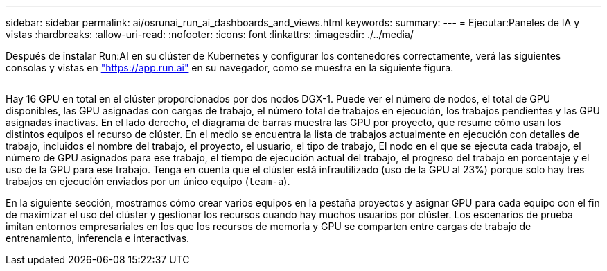 ---
sidebar: sidebar 
permalink: ai/osrunai_run_ai_dashboards_and_views.html 
keywords:  
summary:  
---
= Ejecutar:Paneles de IA y vistas
:hardbreaks:
:allow-uri-read: 
:nofooter: 
:icons: font
:linkattrs: 
:imagesdir: ./../media/


[role="lead"]
Después de instalar Run:AI en su clúster de Kubernetes y configurar los contenedores correctamente, verá las siguientes consolas y vistas en https://app.run.ai/["https://app.run.ai"^] en su navegador, como se muestra en la siguiente figura.

image:osrunai_image3.png[""]

Hay 16 GPU en total en el clúster proporcionados por dos nodos DGX-1. Puede ver el número de nodos, el total de GPU disponibles, las GPU asignadas con cargas de trabajo, el número total de trabajos en ejecución, los trabajos pendientes y las GPU asignadas inactivas. En el lado derecho, el diagrama de barras muestra las GPU por proyecto, que resume cómo usan los distintos equipos el recurso de clúster. En el medio se encuentra la lista de trabajos actualmente en ejecución con detalles de trabajo, incluidos el nombre del trabajo, el proyecto, el usuario, el tipo de trabajo, El nodo en el que se ejecuta cada trabajo, el número de GPU asignados para ese trabajo, el tiempo de ejecución actual del trabajo, el progreso del trabajo en porcentaje y el uso de la GPU para ese trabajo. Tenga en cuenta que el clúster está infrautilizado (uso de la GPU al 23%) porque solo hay tres trabajos en ejecución enviados por un único equipo (`team-a`).

En la siguiente sección, mostramos cómo crear varios equipos en la pestaña proyectos y asignar GPU para cada equipo con el fin de maximizar el uso del clúster y gestionar los recursos cuando hay muchos usuarios por clúster. Los escenarios de prueba imitan entornos empresariales en los que los recursos de memoria y GPU se comparten entre cargas de trabajo de entrenamiento, inferencia e interactivas.
